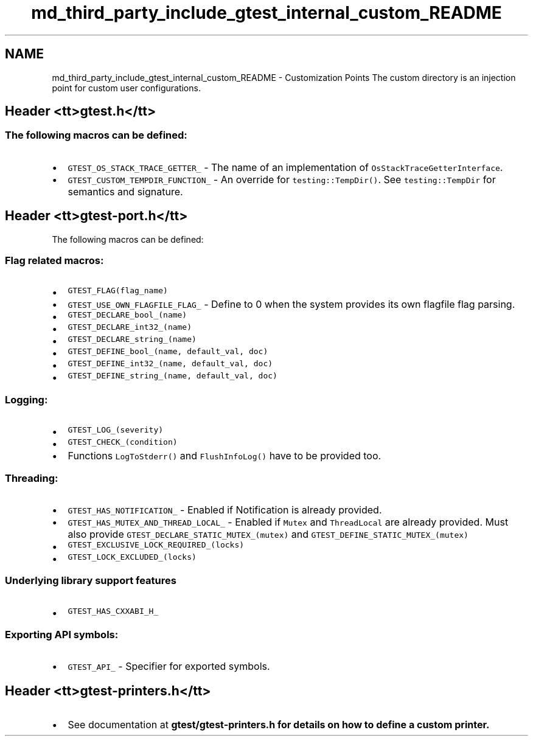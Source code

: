 .TH "md_third_party_include_gtest_internal_custom_README" 3 "Sun Sep 3 2023" "Version 8.0" "Cyber-Cmake" \" -*- nroff -*-
.ad l
.nh
.SH NAME
md_third_party_include_gtest_internal_custom_README \- Customization Points 
The custom directory is an injection point for custom user configurations\&.
.SH "Header <tt>gtest\&.h</tt>"
.PP
.SS "The following macros can be defined:"
.IP "\(bu" 2
\fCGTEST_OS_STACK_TRACE_GETTER_\fP - The name of an implementation of \fCOsStackTraceGetterInterface\fP\&.
.IP "\(bu" 2
\fCGTEST_CUSTOM_TEMPDIR_FUNCTION_\fP - An override for \fCtesting::TempDir()\fP\&. See \fCtesting::TempDir\fP for semantics and signature\&.
.PP
.SH "Header <tt>gtest-port\&.h</tt>"
.PP
The following macros can be defined:
.SS "Flag related macros:"
.IP "\(bu" 2
\fCGTEST_FLAG(flag_name)\fP
.IP "\(bu" 2
\fCGTEST_USE_OWN_FLAGFILE_FLAG_\fP - Define to 0 when the system provides its own flagfile flag parsing\&.
.IP "\(bu" 2
\fCGTEST_DECLARE_bool_(name)\fP
.IP "\(bu" 2
\fCGTEST_DECLARE_int32_(name)\fP
.IP "\(bu" 2
\fCGTEST_DECLARE_string_(name)\fP
.IP "\(bu" 2
\fCGTEST_DEFINE_bool_(name, default_val, doc)\fP
.IP "\(bu" 2
\fCGTEST_DEFINE_int32_(name, default_val, doc)\fP
.IP "\(bu" 2
\fCGTEST_DEFINE_string_(name, default_val, doc)\fP
.PP
.SS "Logging:"
.IP "\(bu" 2
\fCGTEST_LOG_(severity)\fP
.IP "\(bu" 2
\fCGTEST_CHECK_(condition)\fP
.IP "\(bu" 2
Functions \fCLogToStderr()\fP and \fCFlushInfoLog()\fP have to be provided too\&.
.PP
.SS "Threading:"
.IP "\(bu" 2
\fCGTEST_HAS_NOTIFICATION_\fP - Enabled if Notification is already provided\&.
.IP "\(bu" 2
\fCGTEST_HAS_MUTEX_AND_THREAD_LOCAL_\fP - Enabled if \fCMutex\fP and \fCThreadLocal\fP are already provided\&. Must also provide \fCGTEST_DECLARE_STATIC_MUTEX_(mutex)\fP and \fCGTEST_DEFINE_STATIC_MUTEX_(mutex)\fP
.IP "\(bu" 2
\fCGTEST_EXCLUSIVE_LOCK_REQUIRED_(locks)\fP
.IP "\(bu" 2
\fCGTEST_LOCK_EXCLUDED_(locks)\fP
.PP
.SS "Underlying library support features"
.IP "\(bu" 2
\fCGTEST_HAS_CXXABI_H_\fP
.PP
.SS "Exporting API symbols:"
.IP "\(bu" 2
\fCGTEST_API_\fP - Specifier for exported symbols\&.
.PP
.SH "Header <tt>gtest-printers\&.h</tt>"
.PP
.IP "\(bu" 2
See documentation at \fC\fBgtest/gtest-printers\&.h\fP\fP for details on how to define a custom printer\&. 
.PP

